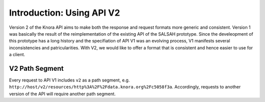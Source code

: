 .. Copyright © 2015 Lukas Rosenthaler, Benjamin Geer, Ivan Subotic,
   Tobias Schweizer, André Kilchenmann, and Sepideh Alassi.

   This file is part of Knora.

   Knora is free software: you can redistribute it and/or modify
   it under the terms of the GNU Affero General Public License as published
   by the Free Software Foundation, either version 3 of the License, or
   (at your option) any later version.

   Knora is distributed in the hope that it will be useful,
   but WITHOUT ANY WARRANTY; without even the implied warranty of
   MERCHANTABILITY or FITNESS FOR A PARTICULAR PURPOSE.  See the
   GNU Affero General Public License for more details.

   You should have received a copy of the GNU Affero General Public
   License along with Knora.  If not, see <http://www.gnu.org/licenses/>.


Introduction: Using API V2
==========================

Version 2 of the Knora API aims to make both the response and request formats more generic and consistent.
Version 1 was basically the result of the reimplementation of the existing API of the SALSAH prototype.
Since the develeopment of this prototype has a long history and the specifiation of API V1 was an evolving process, V1 manifests several inconsistencies and patricularities.
With V2, we would like to offer a format that is consistent and hence easier to use for a client.

V2 Path Segment
---------------

Every request to API V1 includes ``v2`` as a path segment, e.g. ``http://host/v2/resources/http%3A%2F%2Fdata.knora.org%2Fc5058f3a``.
Accordingly, requests to another version of the API will require another path segment.